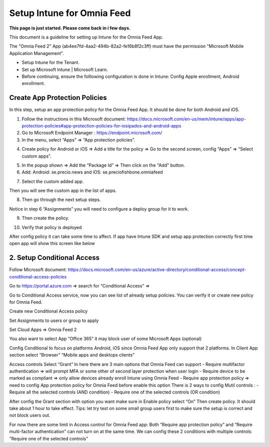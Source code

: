 Setup Intune for Omnia Feed
=============================================

**This page is just started. Please come back in i few days.**

This document is a guideline for setting up Intune for the Omnia Feed App.

.. image:: intune-omnia-1.png

The "Omnia Feed 2" App (ab4ee7fd-4aa2-494b-82a2-fe16b8f2c3ff) must have the permission "Microsoft Mobile Application Management".

.. image:: intune-omnia-2.png 

+ Setup Intune for the Tenant.
+ Set up Microsoft Intune | Microsoft Learn.
+ Before continuing, ensure the folllowing configuration is done in Intune: Config Apple enrollment, Android enrollment.

Create App Protection Policies
*************************************
In this step, setup an app protection policy for the Omnia Feed App. It should be done for both Android and iOS.

1. Follow the instructions in this Microsoft document: https://docs.microsoft.com/en-us/mem/intune/apps/app-protection-policies#app-protection-policies-for-iosipados-and-android-apps
2. Go to Microsoft Endpoint Manager : https://endpoint.microsoft.com/
3. In the menu, select “Apps” => “App protection policies”.

.. image:: intune-omnia-3.png 

4. Create policy for Android or iOS => Add a title for the policy => Go to the second screen, config “Apps” => “Select custom apps”.

.. image:: intune-omnia-4.png

5. In the popup shown => Add the “Package Id” => Then click on the "Add" button.
6. Add: Android: se.precio.news and iOS: se.preciofishbone.omniafeed

.. image:: intune-omnia-5.png
 
7. Select the custom added app.

.. image:: intune-omnia-5.png
 
Then you will see the custom app in the list of apps.

8. Then go through the next setup steps.

Notice in step 6 “Assignments” you will need to configure a deploy group for it to work.

9. Then create the policy.

.. image:: intune-omnia-6.png

10. Verify that policy is deployed
 
After config policy it can take some time to affect.
If app have Intune SDK and setup app protection correctly first time open app will show this screen like below

2. Setup Conditional Access
*****************************
Follow Microsoft document: https://docs.microsoft.com/en-us/azure/active-directory/conditional-access/concept-conditional-access-policies

Go to https://portal.azure.com => search for “Conditional Access” => 
 
Go to Conditional Access service, now you can see list of already setup policies. You can verify it or create new policy for Omnia Feed. 
 
Create new Conditional Access policy
 
Set Assignments to users or group to apply
 

Set Cloud Apps => Omnia Feed 2
 
You also want to select App “Office 365” it may block user of some Microsoft Apps (optional)
 
Config Conditional to focus on platforms Android, iOS since Omnia Feed App only support that 2 platforms.
In Client App section select “Browser” “Mobile apps and desktops clients” 

Access controls
Select “Grant”
In here there are 3 main options that Omnia Feed can support
-	Require multifactor authentication => will prompt MFA or some other of second layer protection when user login
-	Require device to be marked as compliant => only allow devices already enroll Intune using Omnia Feed
-	Require app protection policy => need to config App protection policy for Omnia Feed before enable this option 
There is 2 ways to config Mutil controls :
-	Require all the selected controls (AND condition)
-	Require one of the selected controls (OR condition)

After config the Grant section with option you want make sure in Enable policy select “On”
Then create policy. It should take about 1 hour to take effect.
Tips: let try test on some small group users first to make sure the setup is correct and not block users out.

For now there are some limit in Access control for Omnia Feed app:
Both “Require app protection policy” and “Require multi-factor authentication” can not turn on at the same time.
We can config these 2 conditions with multiple controls: ”Require one of the selected controls”
 








